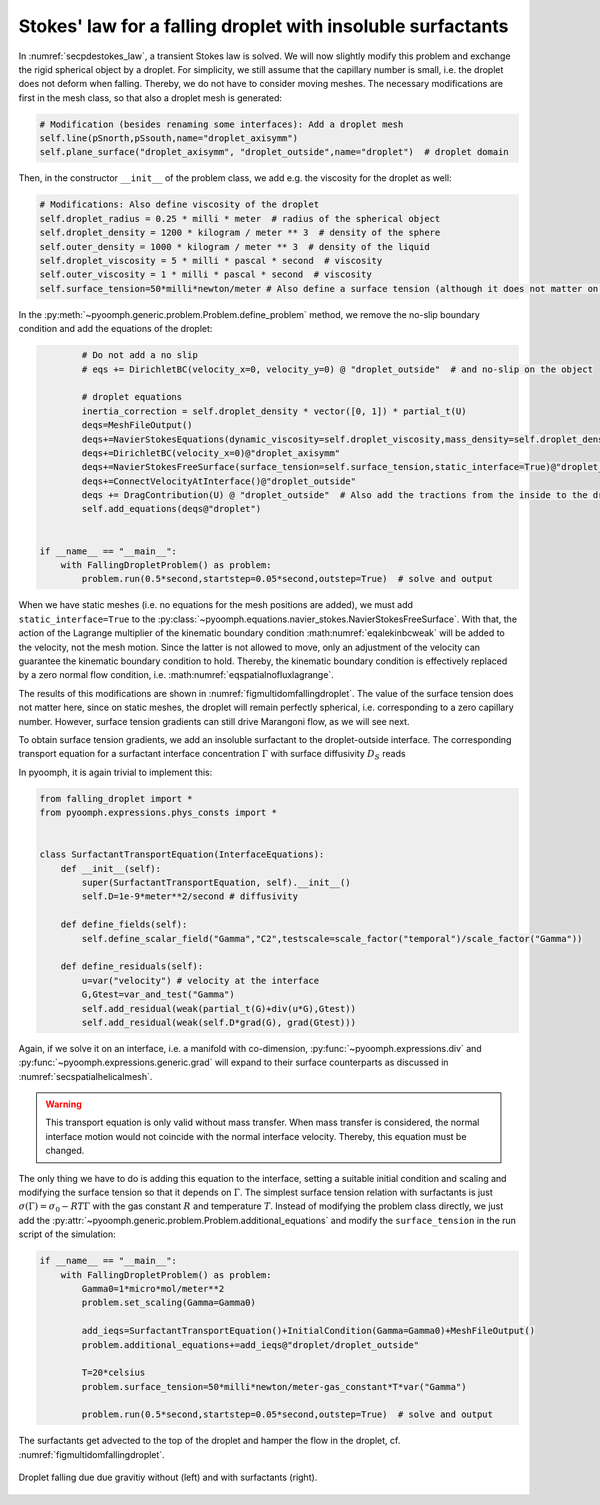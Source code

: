 .. _secmultidomstokessurfact:

Stokes' law for a falling droplet with insoluble surfactants
------------------------------------------------------------

In :numref:`secpdestokes_law`, a transient Stokes law is solved. We will now slightly modify this problem and exchange the rigid spherical object by a droplet. For simplicity, we still assume that the capillary number is small, i.e. the droplet does not deform when falling. Thereby, we do not have to consider moving meshes. The necessary modifications are first in the mesh class, so that also a droplet mesh is generated:

.. code:: python

           # Modification (besides renaming some interfaces): Add a droplet mesh
           self.line(pSnorth,pSsouth,name="droplet_axisymm")
           self.plane_surface("droplet_axisymm", "droplet_outside",name="droplet")  # droplet domain

Then, in the constructor ``__init__`` of the problem class, we add e.g. the viscosity for the droplet as well:

.. code:: python

           # Modifications: Also define viscosity of the droplet
           self.droplet_radius = 0.25 * milli * meter  # radius of the spherical object
           self.droplet_density = 1200 * kilogram / meter ** 3  # density of the sphere
           self.outer_density = 1000 * kilogram / meter ** 3  # density of the liquid
           self.droplet_viscosity = 5 * milli * pascal * second  # viscosity
           self.outer_viscosity = 1 * milli * pascal * second  # viscosity
           self.surface_tension=50*milli*newton/meter # Also define a surface tension (although it does not matter on a static mesh)

In the :py:meth:`~pyoomph.generic.problem.Problem.define_problem` method, we remove the no-slip boundary condition and add the equations of the droplet:

.. code:: python

           # Do not add a no slip
           # eqs += DirichletBC(velocity_x=0, velocity_y=0) @ "droplet_outside"  # and no-slip on the object

           # droplet equations
           inertia_correction = self.droplet_density * vector([0, 1]) * partial_t(U)
           deqs=MeshFileOutput()
           deqs+=NavierStokesEquations(dynamic_viscosity=self.droplet_viscosity,mass_density=self.droplet_density,bulkforce=inertia_correction)
           deqs+=DirichletBC(velocity_x=0)@"droplet_axisymm"
           deqs+=NavierStokesFreeSurface(surface_tension=self.surface_tension,static_interface=True)@"droplet_outside"
           deqs+=ConnectVelocityAtInterface()@"droplet_outside"
           deqs += DragContribution(U) @ "droplet_outside"  # Also add the tractions from the inside to the drag
           self.add_equations(deqs@"droplet")


   if __name__ == "__main__":
       with FallingDropletProblem() as problem:
           problem.run(0.5*second,startstep=0.05*second,outstep=True)  # solve and output


.. only:: html

	.. container:: downloadbutton

		:download:`Download this example <falling_droplet.py>`
		
		:download:`Download all examples <../tutorial_example_scripts.zip>`   	
		   

When we have static meshes (i.e. no equations for the mesh positions are added), we must add ``static_interface=True`` to the :py:class:`~pyoomph.equations.navier_stokes.NavierStokesFreeSurface`. With that, the action of the Lagrange multiplier of the kinematic boundary condition :math:numref:`eqalekinbcweak` will be added to the velocity, not the mesh motion. Since the latter is not allowed to move, only an adjustment of the velocity can guarantee the kinematic boundary condition to hold. Thereby, the kinematic boundary condition is effectively replaced by a zero normal flow condition, i.e. :math:numref:`eqspatialnofluxlagrange`.

The results of this modifications are shown in :numref:`figmultidomfallingdroplet`. The value of the surface tension does not matter here, since on static meshes, the droplet will remain perfectly spherical, i.e. corresponding to a zero capillary number. However, surface tension gradients can still drive Marangoni flow, as we will see next.

To obtain surface tension gradients, we add an insoluble surfactant to the droplet-outside interface. The corresponding transport equation for a surfactant interface concentration :math:`\Gamma` with surface diffusivity :math:`D_S` reads

.. math:: :label: eqmultidomsurftransport

   \partial_t \Gamma+\nabla_S\cdot\left(\vec{u}\Gamma\right)=\nabla_S\cdot\left(D_S\nabla_S \Gamma\right)

In pyoomph, it is again trivial to implement this:

.. code:: python

   from falling_droplet import *
   from pyoomph.expressions.phys_consts import *


   class SurfactantTransportEquation(InterfaceEquations):
       def __init__(self):
           super(SurfactantTransportEquation, self).__init__()
           self.D=1e-9*meter**2/second # diffusivity

       def define_fields(self):
           self.define_scalar_field("Gamma","C2",testscale=scale_factor("temporal")/scale_factor("Gamma"))

       def define_residuals(self):
           u=var("velocity") # velocity at the interface
           G,Gtest=var_and_test("Gamma")
           self.add_residual(weak(partial_t(G)+div(u*G),Gtest))
           self.add_residual(weak(self.D*grad(G), grad(Gtest)))

Again, if we solve it on an interface, i.e. a manifold with co-dimension, :py:func:`~pyoomph.expressions.div` and :py:func:`~pyoomph.expressions.generic.grad` will expand to their surface counterparts as discussed in :numref:`secspatialhelicalmesh`.

.. warning::

   This transport equation is only valid without mass transfer. When mass transfer is considered, the normal interface motion would not coincide with the normal interface velocity. Thereby, this equation must be changed.

The only thing we have to do is adding this equation to the interface, setting a suitable initial condition and scaling and modifying the surface tension so that it depends on :math:`\Gamma`. The simplest surface tension relation with surfactants is just :math:`\sigma(\Gamma)=\sigma_0-RT\Gamma` with the gas constant :math:`R` and temperature :math:`T`. Instead of modifying the problem class directly, we just add the :py:attr:`~pyoomph.generic.problem.Problem.additional_equations` and modify the ``surface_tension`` in the run script of the simulation:

.. code:: python

   if __name__ == "__main__":
       with FallingDropletProblem() as problem:
           Gamma0=1*micro*mol/meter**2
           problem.set_scaling(Gamma=Gamma0)

           add_ieqs=SurfactantTransportEquation()+InitialCondition(Gamma=Gamma0)+MeshFileOutput()
           problem.additional_equations+=add_ieqs@"droplet/droplet_outside"

           T=20*celsius
           problem.surface_tension=50*milli*newton/meter-gas_constant*T*var("Gamma")

           problem.run(0.5*second,startstep=0.05*second,outstep=True)  # solve and output

The surfactants get advected to the top of the droplet and hamper the flow in the droplet, cf. :numref:`figmultidomfallingdroplet`.


..  figure:: falling_droplet.*
	:name: figmultidomfallingdroplet
	:align: center
	:alt: Droplet falling due gravity without and with surfactants
	:class: with-shadow
	:width: 100%

	Droplet falling due due gravitiy without (left) and with surfactants (right).


.. only:: html

	.. container:: downloadbutton

		:download:`Download this example <falling_droplet_with_surfactants.py>`
		
		:download:`Download all examples <../tutorial_example_scripts.zip>`   	
		   
